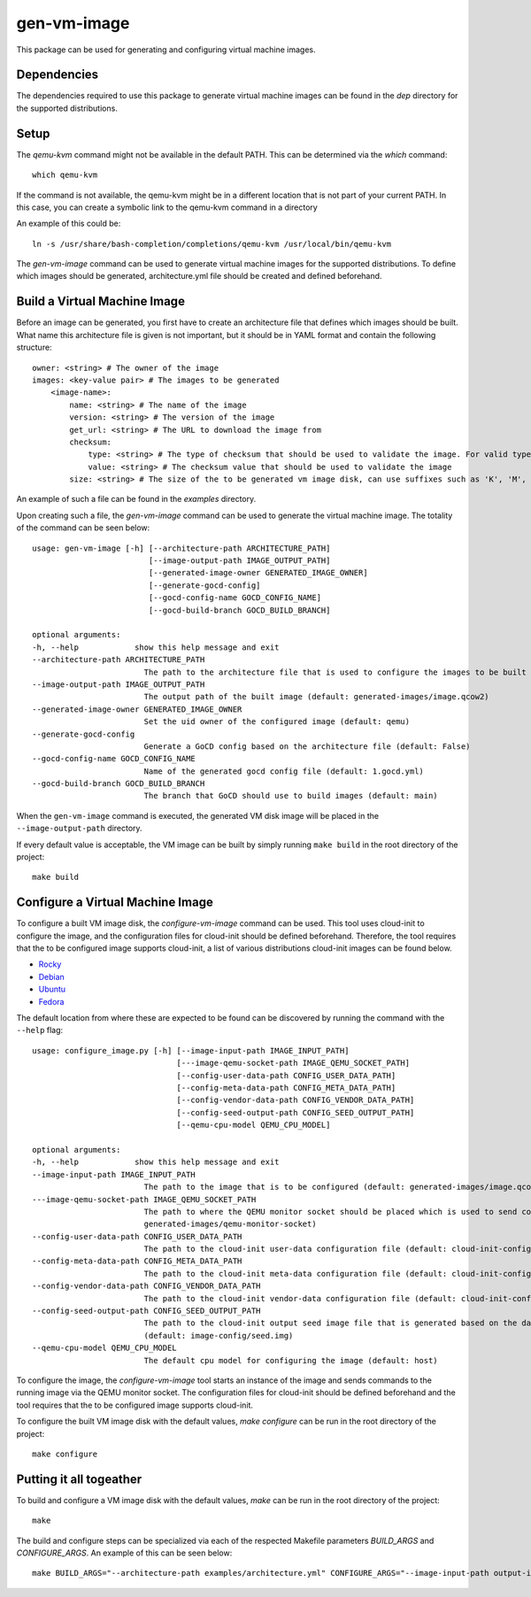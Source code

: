 ============
gen-vm-image
============

This package can be used for generating and configuring virtual machine images.

------------
Dependencies
------------

The dependencies required to use this package to generate virtual machine images
can be found in the `dep` directory for the supported distributions.

-----
Setup
-----

The `qemu-kvm` command might not be available in the default PATH.
This can be determined via the `which` command::

    which qemu-kvm

If the command is not available, the qemu-kvm might be in a different location that is not part of
your current PATH. In this case, you can create a symbolic link to the qemu-kvm command in a directory

An example of this could be::

    ln -s /usr/share/bash-completion/completions/qemu-kvm /usr/local/bin/qemu-kvm

The `gen-vm-image` command can be used to generate virtual machine images for the supported distributions.
To define which images should be generated, architecture.yml file should be created and defined beforehand.

-----------------------------
Build a Virtual Machine Image
-----------------------------

Before an image can be generated, you first have to create an architecture file that defines which images should be built.
What name this architecture file is given is not important, but it should be in YAML format and contain the following structure::

    owner: <string> # The owner of the image
    images: <key-value pair> # The images to be generated
        <image-name>:
            name: <string> # The name of the image
            version: <string> # The version of the image
            get_url: <string> # The URL to download the image from
            checksum:
                type: <string> # The type of checksum that should be used to validate the image. For valid types, see the supported algorithms `Here <https://docs.python.org/3/library/hashlib.html#hashlib.new>`_
                value: <string> # The checksum value that should be used to validate the image
            size: <string> # The size of the to be generated vm image disk, can use suffixes such as 'K', 'M', 'G', 'T'.
An example of such a file can be found in the `examples` directory.

Upon creating such a file, the `gen-vm-image` command can be used to generate the virtual machine image.
The totality of the command can be seen below::

        usage: gen-vm-image [-h] [--architecture-path ARCHITECTURE_PATH]
                                 [--image-output-path IMAGE_OUTPUT_PATH]
                                 [--generated-image-owner GENERATED_IMAGE_OWNER]
                                 [--generate-gocd-config]
                                 [--gocd-config-name GOCD_CONFIG_NAME]
                                 [--gocd-build-branch GOCD_BUILD_BRANCH]

        optional arguments:
        -h, --help            show this help message and exit
        --architecture-path ARCHITECTURE_PATH
                                The path to the architecture file that is used to configure the images to be built (default: architecture.yml)
        --image-output-path IMAGE_OUTPUT_PATH
                                The output path of the built image (default: generated-images/image.qcow2)
        --generated-image-owner GENERATED_IMAGE_OWNER
                                Set the uid owner of the configured image (default: qemu)
        --generate-gocd-config
                                Generate a GoCD config based on the architecture file (default: False)
        --gocd-config-name GOCD_CONFIG_NAME
                                Name of the generated gocd config file (default: 1.gocd.yml)
        --gocd-build-branch GOCD_BUILD_BRANCH
                                The branch that GoCD should use to build images (default: main)

When the ``gen-vm-image`` command is executed, the generated VM disk image will be placed in the ``--image-output-path`` directory.

If every default value is acceptable, the VM image can be built by simply running ``make build`` in the root directory of the project::

    make build


---------------------------------
Configure a Virtual Machine Image
---------------------------------

To configure a built VM image disk, the `configure-vm-image` command can be used.
This tool uses cloud-init to configure the image, and the configuration files for cloud-init should be defined beforehand.
Therefore, the tool requires that the to be configured image supports cloud-init, a list of various distributions cloud-init images can be found below.

- `Rocky <https://download.rockylinux.org/pub/rocky/>`_
- `Debian <https://cloud.debian.org/images/cloud/>`_
- `Ubuntu <https://cloud-images.ubuntu.com/>`_
- `Fedora <https://mirrors.dotsrc.org/fedora-enchilada/linux/releases/39/Cloud/>`_


The default location from where these are expected to be found can be discovered by running the command with the ``--help`` flag::

        usage: configure_image.py [-h] [--image-input-path IMAGE_INPUT_PATH]
                                       [---image-qemu-socket-path IMAGE_QEMU_SOCKET_PATH]
                                       [--config-user-data-path CONFIG_USER_DATA_PATH]
                                       [--config-meta-data-path CONFIG_META_DATA_PATH]
                                       [--config-vendor-data-path CONFIG_VENDOR_DATA_PATH]
                                       [--config-seed-output-path CONFIG_SEED_OUTPUT_PATH]
                                       [--qemu-cpu-model QEMU_CPU_MODEL]

        optional arguments:
        -h, --help            show this help message and exit
        --image-input-path IMAGE_INPUT_PATH
                                The path to the image that is to be configured (default: generated-images/image.qcow2)
        ---image-qemu-socket-path IMAGE_QEMU_SOCKET_PATH
                                The path to where the QEMU monitor socket should be placed which is used to send commands to the running image while it is being configured. (default:
                                generated-images/qemu-monitor-socket)
        --config-user-data-path CONFIG_USER_DATA_PATH
                                The path to the cloud-init user-data configuration file (default: cloud-init-config/user-data)
        --config-meta-data-path CONFIG_META_DATA_PATH
                                The path to the cloud-init meta-data configuration file (default: cloud-init-config/meta-data)
        --config-vendor-data-path CONFIG_VENDOR_DATA_PATH
                                The path to the cloud-init vendor-data configuration file (default: cloud-init-config/vendor-data)
        --config-seed-output-path CONFIG_SEED_OUTPUT_PATH
                                The path to the cloud-init output seed image file that is generated based on the data defined in the user-data, meta-data, and vendor-data configs
                                (default: image-config/seed.img)
        --qemu-cpu-model QEMU_CPU_MODEL
                                The default cpu model for configuring the image (default: host)

To configure the image, the `configure-vm-image` tool starts an instance of the image and sends commands to the running image via the QEMU monitor socket.
The configuration files for cloud-init should be defined beforehand and the tool requires that the to be configured image supports cloud-init.

To configure the built VM image disk with the default values, `make configure` can be run in the root directory of the project::

    make configure

------------------------
Putting it all togeather
------------------------

To build and configure a VM image disk with the default values, `make` can be run in the root directory of the project::

    make

The build and configure steps can be specialized via each of the respected Makefile parameters `BUILD_ARGS` and `CONFIGURE_ARGS`.
An example of this can be seen below::

    make BUILD_ARGS="--architecture-path examples/architecture.yml" CONFIGURE_ARGS="--image-input-path output-images/image.qcow2"

